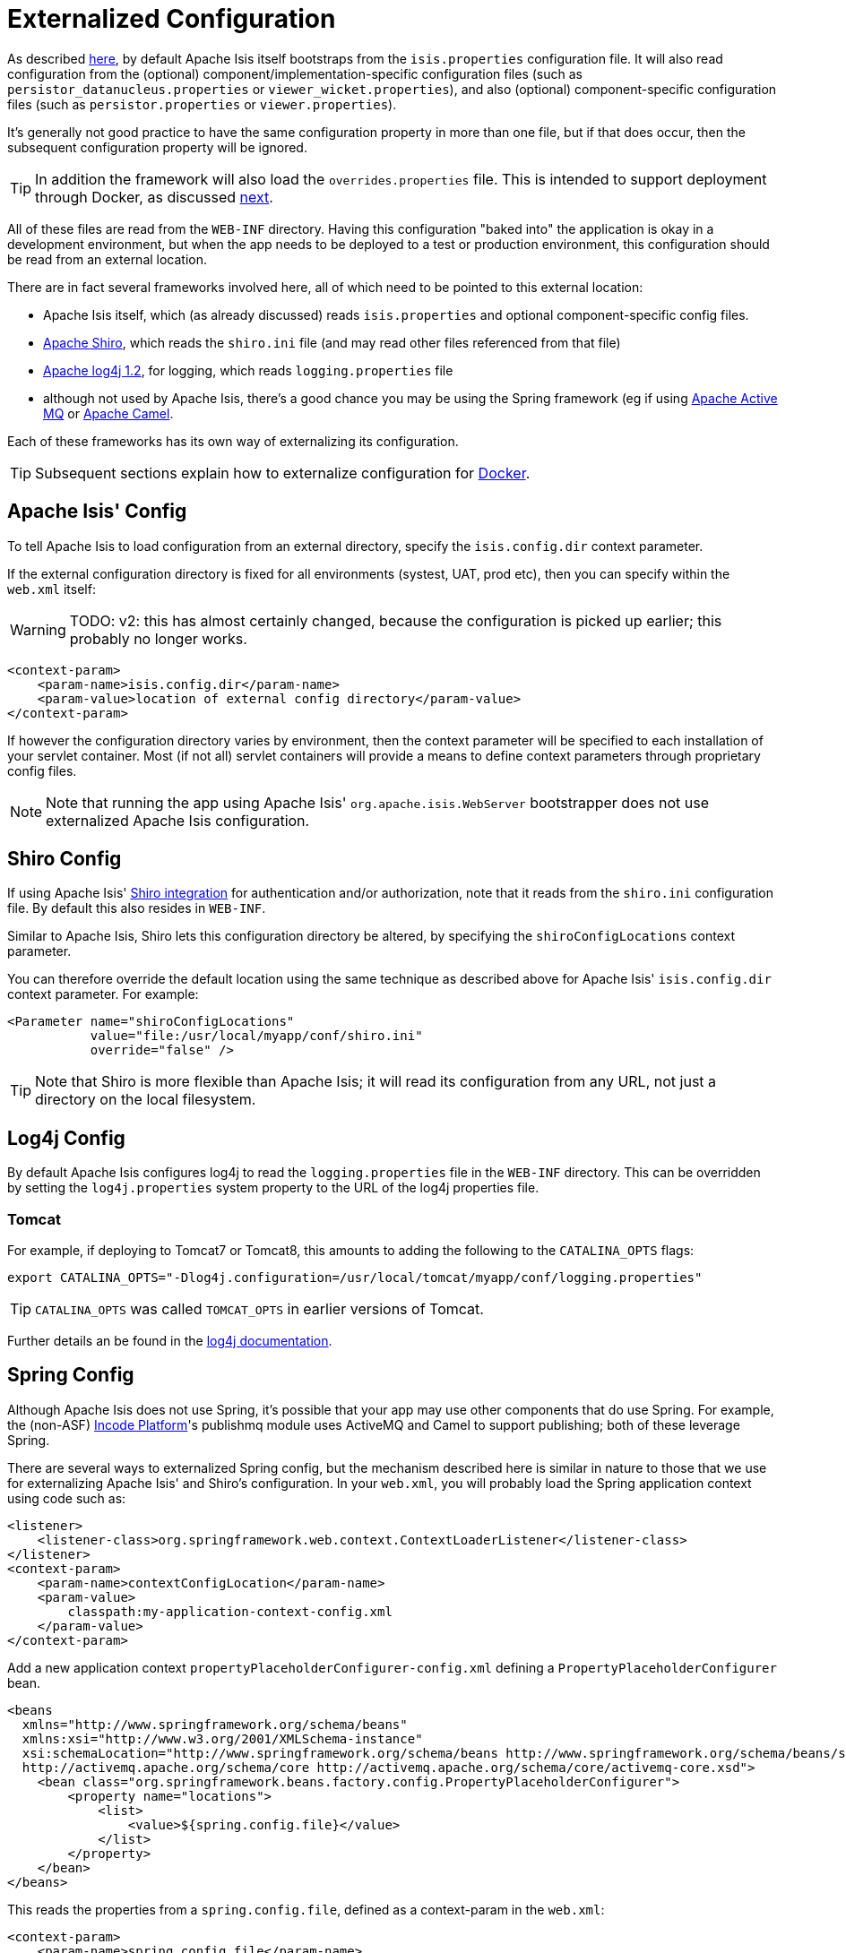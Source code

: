 [[externalized-configuration]]
= Externalized Configuration
:Notice: Licensed to the Apache Software Foundation (ASF) under one or more contributor license agreements. See the NOTICE file distributed with this work for additional information regarding copyright ownership. The ASF licenses this file to you under the Apache License, Version 2.0 (the "License"); you may not use this file except in compliance with the License. You may obtain a copy of the License at. http://www.apache.org/licenses/LICENSE-2.0 . Unless required by applicable law or agreed to in writing, software distributed under the License is distributed on an "AS IS" BASIS, WITHOUT WARRANTIES OR  CONDITIONS OF ANY KIND, either express or implied. See the License for the specific language governing permissions and limitations under the License.
:page-partial:



As described xref:refguide:config:configuration-files.adoc[here], by default Apache Isis itself bootstraps from the
`isis.properties` configuration file.
It will also read configuration from the (optional) component/implementation-specific configuration files (such as `persistor_datanucleus.properties` or `viewer_wicket.properties`), and also (optional) component-specific configuration files (such as `persistor.properties` or `viewer.properties`).

It's generally not good practice to have the same configuration property in more than one file, but if that does occur, then the subsequent configuration property will be ignored.

[TIP]
====
In addition the framework will also load the `overrides.properties` file.
This is intended to support deployment through Docker, as discussed xref:userguide:btb:about.adoc#docker[next].
====

All of these files are read from the `WEB-INF` directory.
Having this configuration "baked into" the application is okay in a development environment, but when the app needs to be deployed to a test or production environment, this configuration should be read from an external location.

There are in fact several frameworks involved here, all of which need to be pointed to this external location:

* Apache Isis itself, which (as already discussed) reads `isis.properties` and optional component-specific config files.

* link:http://shiro.apache.org[Apache Shiro],  which reads the `shiro.ini` file (and may read other files referenced from that file)

* http://logging.apache.org/log4j/1.2[Apache log4j 1.2], for logging, which reads `logging.properties` file

* although not used by Apache Isis, there's a good chance you may be using the Spring framework (eg if using http://activemq.apache.org[Apache Active MQ] or http://camel.apache.org[Apache Camel].

Each of these frameworks has its own way of externalizing its configuration.


[TIP]
====
Subsequent sections explain how to externalize configuration for xref:userguide:btb:about.adoc#docker[Docker].
====



== Apache Isis' Config

To tell Apache Isis to load configuration from an external directory, specify the `isis.config.dir` context parameter.


If the external configuration directory is fixed for all environments (systest, UAT, prod etc), then you can specify within the `web.xml` itself:

WARNING: TODO: v2: this has almost certainly changed, because the configuration is picked up earlier; this probably no longer works.

[source,xml]
----
<context-param>
    <param-name>isis.config.dir</param-name>
    <param-value>location of external config directory</param-value>
</context-param>
----

If however the configuration directory varies by environment, then the context parameter will be specified to each installation of your servlet container.
Most (if not all) servlet containers will provide a means to define context parameters through proprietary config files.



[NOTE]
====
Note that running the app using Apache Isis' `org.apache.isis.WebServer` bootstrapper does not use externalized Apache Isis configuration.
====






== Shiro Config

If using Apache Isis' xref:security:shiro:configuring-isis-to-use-shiro.adoc[Shiro integration] for authentication and/or authorization, note that it reads from the `shiro.ini` configuration file.
By default this also resides in `WEB-INF`.

Similar to Apache Isis, Shiro lets this configuration directory be altered, by specifying the `shiroConfigLocations` context parameter.

You can therefore override the default location using the same technique as described above for Apache Isis' `isis.config.dir` context parameter.
For example:

[source,xml]
----
<Parameter name="shiroConfigLocations"
           value="file:/usr/local/myapp/conf/shiro.ini"
           override="false" />
----

[TIP]
====
Note that Shiro is more flexible than Apache Isis; it will read its configuration from any URL, not just a directory on the local filesystem.
====




== Log4j Config

By default Apache Isis configures log4j to read the `logging.properties` file in the `WEB-INF` directory.
This can be overridden by setting the `log4j.properties` system property to the URL of the log4j properties file.

[[log4j-config-tomcat]]
=== Tomcat

For example, if deploying to Tomcat7 or Tomcat8, this amounts to adding the following to the `CATALINA_OPTS` flags:

[source,bash]
----
export CATALINA_OPTS="-Dlog4j.configuration=/usr/local/tomcat/myapp/conf/logging.properties"
----

[TIP]
====
`CATALINA_OPTS` was called `TOMCAT_OPTS` in earlier versions of Tomcat.
====

Further details an be found in the link:https://logging.apache.org/log4j/1.2/manual.html#Example_Configurations[log4j documentation].




== Spring Config

Although Apache Isis does not use Spring, it's possible that your app may use other components that do use Spring.
For example, the (non-ASF) link:https://platform.incode.org[Incode Platform^]'s publishmq module uses ActiveMQ and Camel to support publishing; both of these leverage Spring.

There are several ways to externalized Spring config, but the mechanism described here is similar in nature to those that we use for externalizing Apache Isis' and Shiro's configuration.
In your `web.xml`, you will probably load the Spring application context using code such as:

[source,xml]
----
<listener>
    <listener-class>org.springframework.web.context.ContextLoaderListener</listener-class>
</listener>
<context-param>
    <param-name>contextConfigLocation</param-name>
    <param-value>
        classpath:my-application-context-config.xml
    </param-value>
</context-param>
----

Add a new application context `propertyPlaceholderConfigurer-config.xml` defining a `PropertyPlaceholderConfigurer` bean.

[source,xml]
----
<beans
  xmlns="http://www.springframework.org/schema/beans"
  xmlns:xsi="http://www.w3.org/2001/XMLSchema-instance"
  xsi:schemaLocation="http://www.springframework.org/schema/beans http://www.springframework.org/schema/beans/spring-beans.xsd
  http://activemq.apache.org/schema/core http://activemq.apache.org/schema/core/activemq-core.xsd">
    <bean class="org.springframework.beans.factory.config.PropertyPlaceholderConfigurer">
        <property name="locations">
            <list>
                <value>${spring.config.file}</value>
            </list>
        </property>
    </bean>
</beans>
----

This reads the properties from a `spring.config.file`, defined as a context-param in the `web.xml`:

[source,xml]
----
<context-param>
    <param-name>spring.config.file</param-name>
    <param-value>classpath:spring.properties</param-value>
</context-param>

----

Then update the bootstrapping in `web.xml` to use this new application context, eg:

[source,xml]
----
<context-param>
    <param-name>contextConfigLocation</param-name>
    <param-value>
        classpath:my-application-context-config.xml,
        classpath:propertyPlaceholderConfigurer-config.xml
    </param-value>
</context-param>
----

To use some other externalized configuration, override the `spring.config.file` property, eg using Tomcat's config file:

[source,xml]
----
<Parameter name="spring.config.dir"
           value="file:/usr/local/myapp/conf/spring.properties"
           override="false" />
----



=== An alternative approach

As mentioned, there are several other ways to externalize Spring's config; one approach is to use Spring's profile support.

For example, in the application context you could have:

[source,xml]
----
<beans profile="default">
    <bean class="org.springframework.beans.factory.config.PropertyPlaceholderConfigurer">
        <property name="locations">
            <list>
                <value>classpath:dev.properties</value>
            </list>
        </property>
    </bean>
</beans>
<beans profile="externalized">
    <bean id="propertyPlaceHolder" class="org.springframework.beans.factory.config.PropertyPlaceholderConfigurer">
        <property name="locations">
            <list>
                <value>classpath:prod.properties</value>
            </list>
        </property>
    </bean>
</beans>
----

The idea being that specifying the "prod" profile rather than the "default" profile would cause a different set of configuration properties to be read.

The active profile can be overridden with a system property, eg:

[source,bash]
----
-Dspring.profiles.active=prod
----


take a look at link:http://stackoverflow.com/a/10041835/56880[this SO answer] on using Spring profiles.





== JVM Args

The xref:refguide:applib-svc:WrapperFactory.adoc[`WrapperFactory`] uses link:http://www.javassist.org[Javassist] to create on-the-fly classes acting as a proxy.
The cost of these proxies can be mitigated using:

[source,ini]
----
-XX:+CMSClassUnloadingEnabled -XX:+UseConcMarkSweepGC
----



== Using a JNDI Datasource

See the guidance in the xref:pjdo:ROOT:configuring.adoc#using-jndi-data-source[configuring datanucleus] section.
